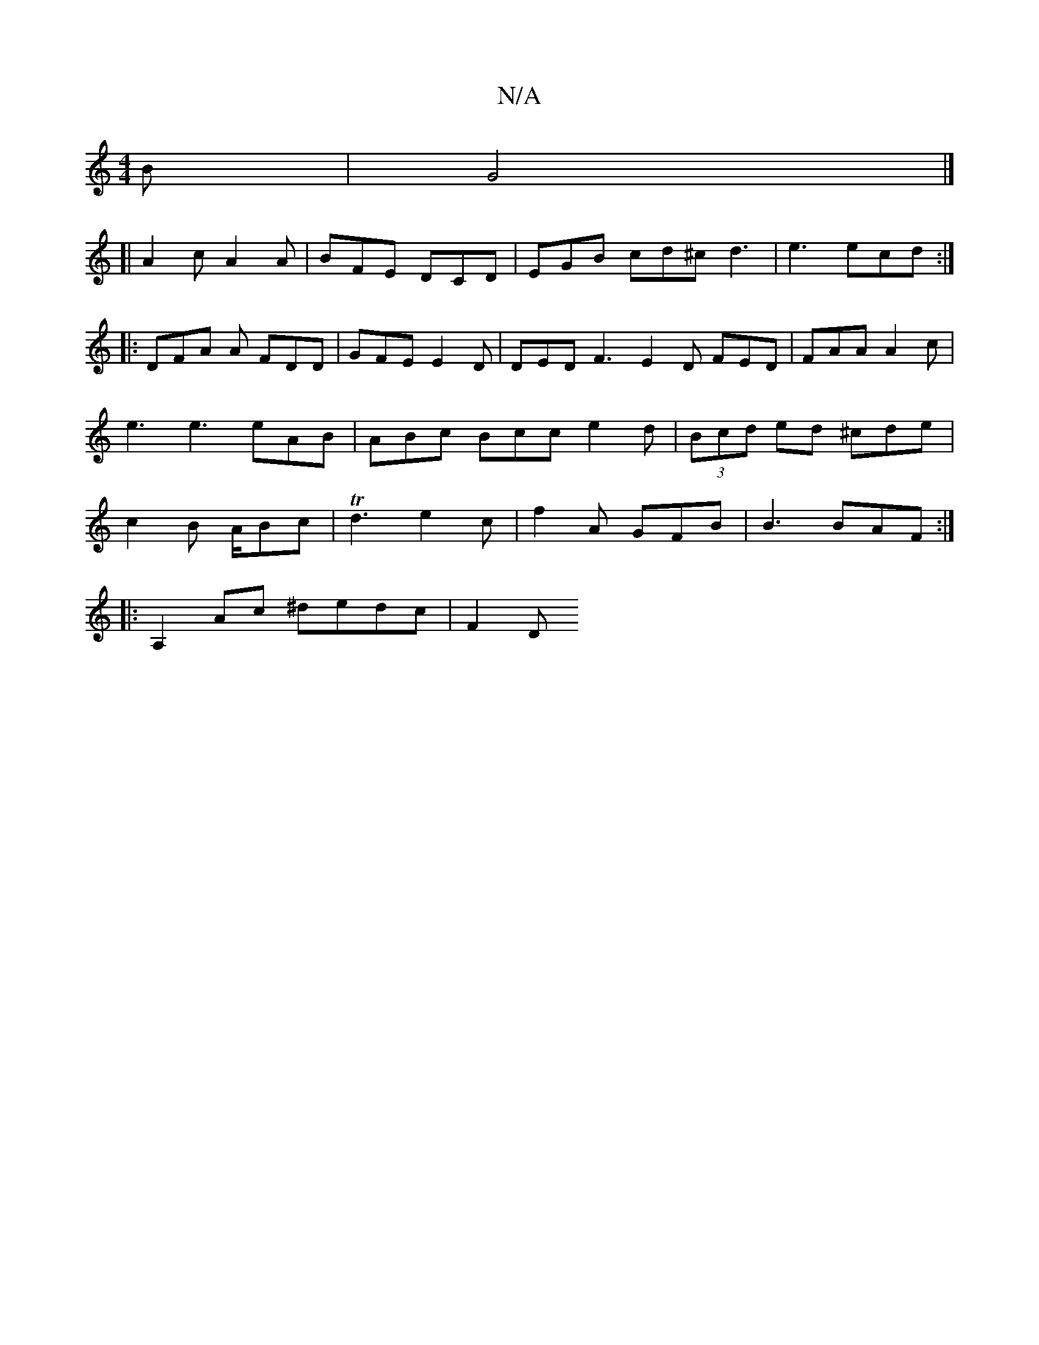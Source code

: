 X:1
T:N/A
M:4/4
R:N/A
K:Cmajor
B | G4 |]
[|A2 c A2 A | BFE DCD | EGB cd^c d3| e3 ecd :|
|: DFA A FDD | GFE E2 D |DED F3 E2D FED|FAA A2 c | e3 e3 eAB|ABc Bcc e2 d|(3Bcd ed ^cde |c2B A/Bc |Td3 e2c|f2A GFB|B3 BAF:|
|:A,2 Ac ^dedc|F2D 